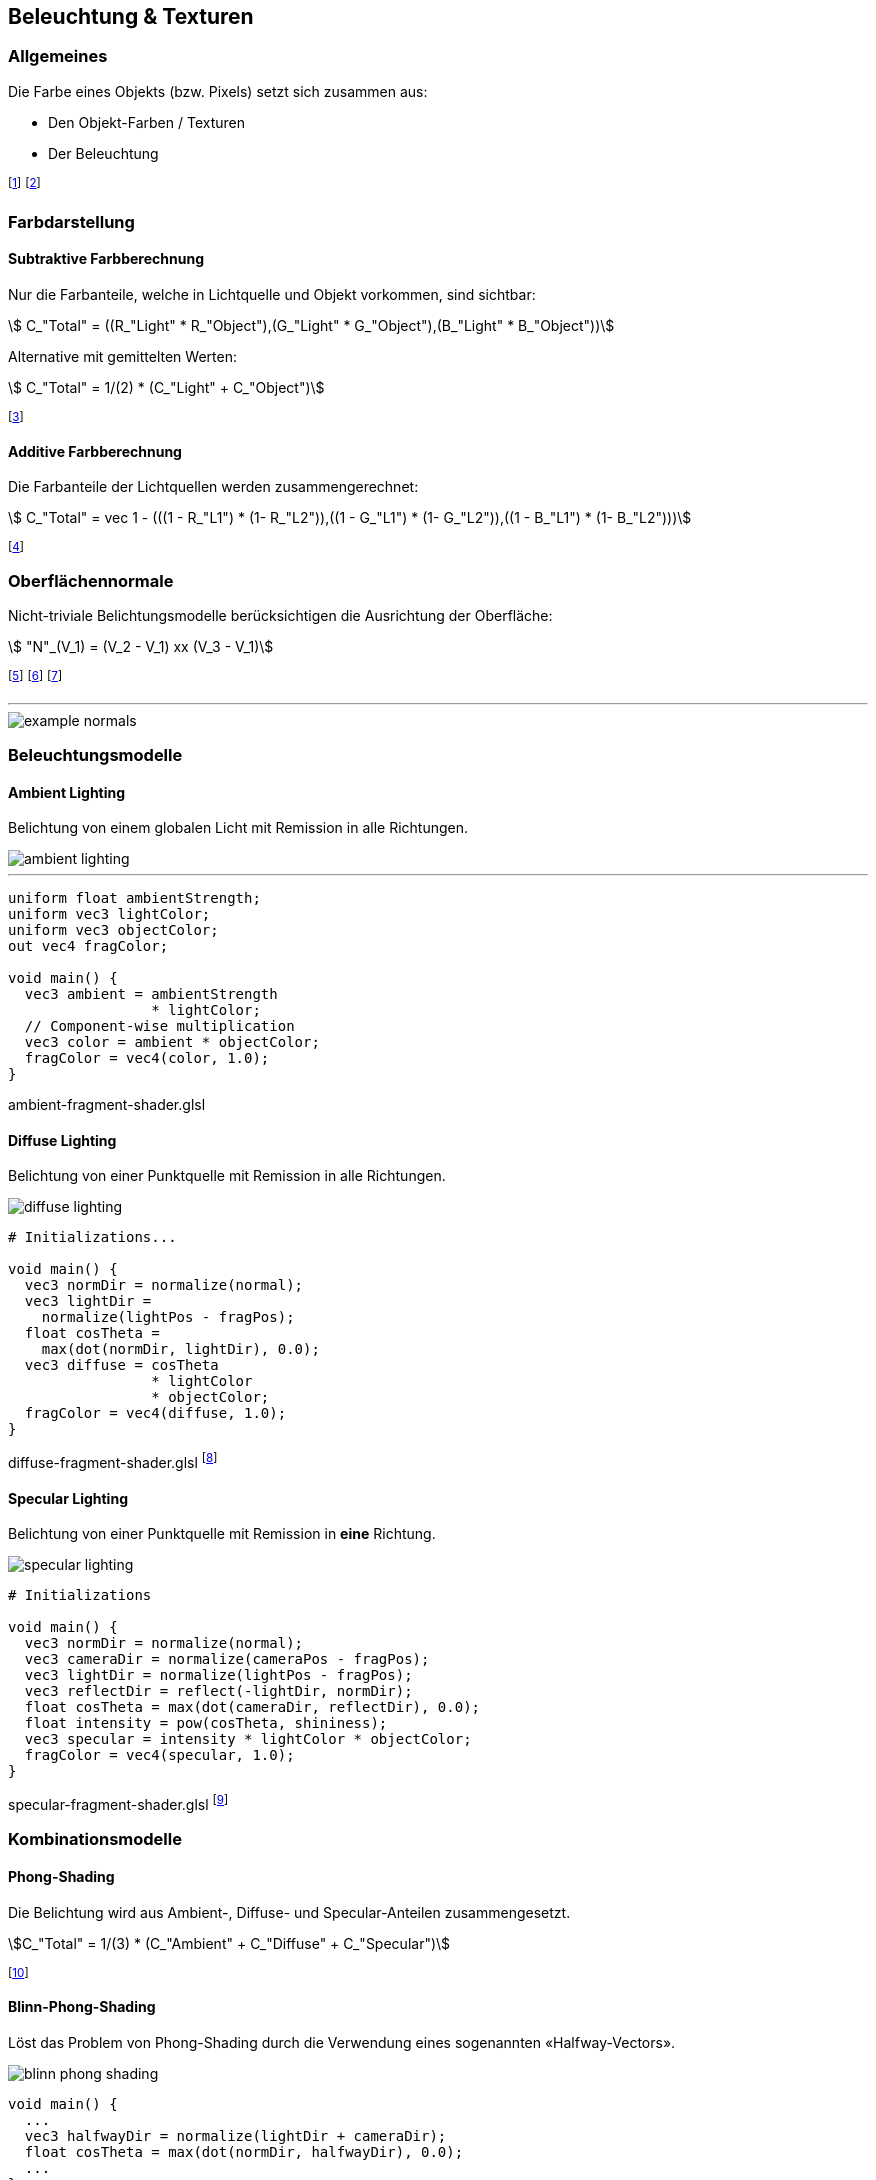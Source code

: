 == Beleuchtung & Texturen
=== Allgemeines
Die Farbe eines Objekts (bzw. Pixels) setzt sich zusammen aus:

* Den Objekt-Farben / Texturen
* Der Beleuchtung

footnote:[Oftmals verwenden wir dabei RGB-Farben: stem:[C = (R, G ,B)].]
footnote:[Remission: Beschreibt das Abprallen von Licht auf Objekten.]

=== Farbdarstellung
==== Subtraktive Farbberechnung
Nur die Farbanteile, welche in Lichtquelle und Objekt vorkommen, sind sichtbar:

[stem]
++++
    C_"Total" = ((R_"Light" * R_"Object"),(G_"Light" * G_"Object"),(B_"Light" * B_"Object"))
++++

Alternative mit gemittelten Werten:
[stem]
++++
    C_"Total" = 1/(2) * (C_"Light" + C_"Object")
++++

footnote:[Subtraktiv, da die fehlenden Farben *nicht* remittiert werden.]


==== Additive Farbberechnung
Die Farbanteile der Lichtquellen werden zusammengerechnet:

[stem]
++++
    C_"Total" = vec 1 - (((1 - R_"L1") * (1- R_"L2")),((1 - G_"L1") * (1- G_"L2")),((1 - B_"L1") * (1- B_"L2")))
++++

footnote:[Die *nicht enthaltenen* Lichtanteile werden
reduziert.]

=== Oberflächennormale
Nicht-triviale Belichtungsmodelle berücksichtigen die Ausrichtung der Oberfläche:

[stem]
++++
    "N"_(V_1) =  (V_2 - V_1) xx (V_3 - V_1)
++++

footnote:[Normale eines Vertex stem:[V_1] von einer Fläche stem:[F in (V_1,V_2,V_3)]]
footnote:[Dieser Wert wird nun auf die Fläche stem:[F] interpoliert.]
footnote:[Kann im voraus oder «on-the-fly» berechnet werden.]

'''

image::example-normals.png[]

=== Beleuchtungsmodelle
==== Ambient Lighting
Belichtung von einem globalen Licht mit Remission in alle Richtungen.

image::ambient-lighting.jpg[]

'''

[source,glsl]
----
uniform float ambientStrength;
uniform vec3 lightColor;
uniform vec3 objectColor;
out vec4 fragColor;

void main() {
  vec3 ambient = ambientStrength
                 * lightColor;
  // Component-wise multiplication
  vec3 color = ambient * objectColor;
  fragColor = vec4(color, 1.0);
}
----
[.code-annotation]#ambient-fragment-shader.glsl#

==== Diffuse Lighting
Belichtung von einer Punktquelle mit Remission in alle Richtungen.

image::diffuse-lighting.jpg[]

[source,glsl]
----
# Initializations...

void main() {
  vec3 normDir = normalize(normal);
  vec3 lightDir =
    normalize(lightPos - fragPos);
  float cosTheta =
    max(dot(normDir, lightDir), 0.0);
  vec3 diffuse = cosTheta
                 * lightColor
                 * objectColor;
  fragColor = vec4(diffuse, 1.0);
}
----
[.code-annotation]#diffuse-fragment-shader.glsl#
footnote:[Wird für *matte* Oberflächen verwendet.]

==== Specular Lighting
Belichtung von einer Punktquelle mit Remission in *eine* Richtung.

image::specular-lighting.jpg[]

[source,glsl]
----
# Initializations

void main() {
  vec3 normDir = normalize(normal);
  vec3 cameraDir = normalize(cameraPos - fragPos);
  vec3 lightDir = normalize(lightPos - fragPos);
  vec3 reflectDir = reflect(-lightDir, normDir);
  float cosTheta = max(dot(cameraDir, reflectDir), 0.0);
  float intensity = pow(cosTheta, shininess);
  vec3 specular = intensity * lightColor * objectColor;
  fragColor = vec4(specular, 1.0);
}
----
[.code-annotation]#specular-fragment-shader.glsl#
footnote:[Wird für *spiegelnde* Oberflächen verwendet.]

=== Kombinationsmodelle
==== Phong-Shading
Die Belichtung wird aus Ambient-, Diffuse- und Specular-Anteilen zusammengesetzt.

[stem]
[.smaller]
++++
C_"Total" = 1/(3) * (C_"Ambient" + C_"Diffuse" + C_"Specular")
++++

footnote:[Problem: Ab 90° gibt es keine Spiegelung mehr.]

==== Blinn-Phong-Shading
Löst das Problem von Phong-Shading durch die Verwendung eines sogenannten «Halfway-Vectors».

image::blinn-phong-shading.jpg[]

[source,glsl]
----
void main() {
  ...
  vec3 halfwayDir = normalize(lightDir + cameraDir);
  float cosTheta = max(dot(normDir, halfwayDir), 0.0);
  ...
}
----
[.code-annotation]#blinn-phong-fragment-shader.glsl#

=== Texturen
Texturen sind Bilddateien, welche Eigenschaften (wie z.B. die Farbe) einer Oberfläche definieren.

==== Texture-Mapping
Beschreibt die Abbildung von 3D-Vertex-Koordinaten auf 2D-Textur-Koordinaten.

image::uv-mapping.png[]

footnote:[Auch UV-Mapping genannt.]
footnote:[Sampling: Umrechnung von Fragment- in Texturkoordinaten.]

'''

[source,glsl]
----
uniform sampler2D texUnit;
in vec2 texCoord;
out vec4 fragColor;

void main(void) {
  fragColor = texture(texUnit,
                      texCoord);
}
----
[.code-annotation]#texture-fragment-shader.glsl#